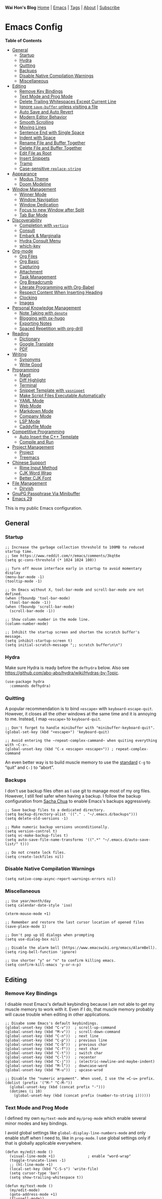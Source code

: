 *Wai Hon's Blog*
[[/][Home]] | [[/emacs-config][Emacs]] | [[/tags][Tags]] | [[/about][About]] | [[/subscribe][Subscribe]]

* Emacs Config
:PROPERTIES:
:CUSTOM_ID: emacs-config
:END:
*Table of Contents*
- [[#general][General]]
  - [[#startup][Startup]]
  - [[#hydra][Hydra]]
  - [[#quitting][Quitting]]
  - [[#backups][Backups]]
  - [[#disable-native-compilation-warnings][Disable Native Compilation
    Warnings]]
  - [[#miscellaneous][Miscellaneous]]
- [[#editing][Editing]]
  - [[#remove-key-bindings][Remove Key Bindings]]
  - [[#text-mode-and-prog-mode][Text Mode and Prog Mode]]
  - [[#delete-trailing-whitespaces-except-current-line][Delete Trailing
    Whitespaces Except Current Line]]
  - [[#ignore-save-buffer-unless-visiting-a-file][Ignore =save-buffer=
    unless visiting a file]]
  - [[#auto-save-and-auto-revert][Auto Save and Auto Revert]]
  - [[#modern-editor-behavior][Modern Editor Behavior]]
  - [[#smooth-scrolling][Smooth Scrolling]]
  - [[#moving-lines][Moving Lines]]
  - [[#sentence-end-with-single-space][Sentence End with Single Space]]
  - [[#indent-with-space][Indent with Space]]
  - [[#rename-file-and-buffer-together][Rename File and Buffer
    Together]]
  - [[#delete-file-and-buffer-together][Delete File and Buffer
    Together]]
  - [[#edit-file-as-root][Edit File as Root]]
  - [[#insert-snippets][Insert Snippets]]
  - [[#tramp][Tramp]]
  - [[#case-sensitive-replace-string][Case-sensitive =replace-string=]]
- [[#appearance][Appearance]]
  - [[#modus-theme][Modus Theme]]
  - [[#doom-modeline][Doom Modeline]]
- [[#window-management][Window Management]]
  - [[#winner-mode][Winner Mode]]
  - [[#window-navigation][Window Navigation]]
  - [[#window-dedication][Window Dedication]]
  - [[#focus-to-new-window-after-split][Focus to new Window after
    Split]]
  - [[#tab-bar-mode][Tab Bar Mode]]
- [[#discoverability][Discoverability]]
  - [[#completion-with-vertico][Completion with =vertico=]]
  - [[#consult][Consult]]
  - [[#embark-and-marginalia][Embark & Marginalia]]
  - [[#hydra-consult-menu][Hydra Consult Menu]]
  - [[#which-key][which-key]]
- [[#org-mode][Org-mode]]
  - [[#org-files][Org Files]]
  - [[#org-basic][Org Basic]]
  - [[#capturing][Capturing]]
  - [[#attachment][Attachment]]
  - [[#task-management][Task Management]]
  - [[#org-breadcrumb][Org Breadcrumb]]
  - [[#literate-programming-with-org-babel][Literate Programming with
    Org-Babel]]
  - [[#respect-content-when-inserting-heading][Respect Content When
    Inserting Heading]]
  - [[#clocking][Clocking]]
  - [[#images][Images]]
- [[#personal-knowledge-management][Personal Knowledge Management]]
  - [[#note-taking-with-denote][Note Taking with =denote=]]
  - [[#blogging-with-ox-hugo][Blogging with ox-hugo]]
  - [[#exporting-notes][Exporting Notes]]
  - [[#spaced-repetition-with-org-drill][Spaced Repetition with
    org-drill]]
- [[#reading][Reading]]
  - [[#dictionary][Dictionary]]
  - [[#google-translate][Google Translate]]
  - [[#pdf][PDF]]
- [[#writing][Writing]]
  - [[#synonyms][Synonyms]]
  - [[#write-good][Write Good]]
- [[#programming][Programming]]
  - [[#magit][Magit]]
  - [[#diff-highlight][Diff Highlight]]
  - [[#terminal][Terminal]]
  - [[#snippet-template-with-yasnippet][Snippet Template with
    =yasnippet=]]
  - [[#make-script-files-executable-automatically][Make Script Files
    Executable Automatically]]
  - [[#yaml-mode][YAML Mode]]
  - [[#web-mode][Web Mode]]
  - [[#markdown-mode][Markdown Mode]]
  - [[#company-mode][Company Mode]]
  - [[#lsp-mode][LSP Mode]]
  - [[#caddyfile-mode][Caddyfile Mode]]
- [[#competitive-programming][Competitive Programming]]
  - [[#auto-insert-the-c-plus-plus-template][Auto Insert the C++
    Template]]
  - [[#compile-and-run][Compile and Run]]
- [[#project-management][Project Management]]
  - [[#project][Project]]
  - [[#treemacs][Treemacs]]
- [[#chinese-support][Chinese Support]]
  - [[#rime-input-method][Rime Input Method]]
  - [[#cjk-word-wrap][CJK Word Wrap]]
  - [[#better-cjk-font][Better CJK Font]]
- [[#file-management][File Management]]
  - [[#dirvish][Dirvish]]
- [[#gnupg-passphrase-via-minibuffer][GnuPG Passphrase Via Minibuffer]]
- [[#emacs-29][Emacs 29]]

This is my public Emacs configuration.

** General
:PROPERTIES:
:CUSTOM_ID: general
:END:
*** Startup
:PROPERTIES:
:CUSTOM_ID: startup
:END:

#+begin_src chroma :tabindex 0
;; Increase the garbage collection threshold to 100MB to reduced startup time.
;; See https://www.reddit.com/r/emacs/comments/3kqt6e
(setq gc-cons-threshold (* 1024 1024 100))

;; Turn off mouse interface early in startup to avoid momentary display
(menu-bar-mode -1)
(tooltip-mode -1)

;; On Emacs without X, tool-bar-mode and scroll-bar-mode are not defined.
(when (fboundp 'tool-bar-mode)
  (tool-bar-mode -1))
(when (fboundp 'scroll-bar-mode)
  (scroll-bar-mode -1))

;; Show column number in the mode line.
(column-number-mode)

;; Inhibit the startup screen and shorten the scratch buffer's message.
(setq inhibit-startup-screen t)
(setq initial-scratch-message ";; scratch buffer\n\n")
#+end_src

*** Hydra
:PROPERTIES:
:CUSTOM_ID: hydra
:END:
Make sure Hydra is ready before the =defhydra= below. Also see
[[https://github.com/abo-abo/hydra/wiki/Hydras-by-Topic]].

#+begin_src chroma :tabindex 0
(use-package hydra
  :commands defhydra)
#+end_src

*** Quitting
:PROPERTIES:
:CUSTOM_ID: quitting
:END:
A popular recommendation is to bind =<escape>= with
=keyboard-escape-quit=. However, it closes all the other windows at the
same time and it is annoying to me. Instead, I map =<escape>= to
=keyboard-quit=.

#+begin_src chroma :tabindex 0
;; Don't forget to handle minibuffer with "minibuffer-keyboard-quit".
(global-set-key (kbd "<escape>") 'keyboard-quit)

;; Avoid entering the ~repeat-complex-cammand~ when quiting everything with ~C-x~.
(global-unset-key (kbd "C-x <escape> <escape>")) ; repeat-complex-command
#+end_src

An even better way is to build muscle memory to use the
[[https://www.gnu.org/software/emacs/manual/html_node/emacs/Quitting.html][standard]]
=C-g= to “quit” and =C-]= to “abort”.

*** Backups
:PROPERTIES:
:CUSTOM_ID: backups
:END:
I don't use backup files often as I use git to manage most of my org
files. However, I still feel safer when having a backup. I follow the
backup configuration from
[[https://pages.sachachua.com/.emacs.d/Sacha.html#org3b6b03f][Sacha
Chua]] to enable Emacs's backups aggressively.

#+begin_src chroma :tabindex 0
;; Save backup files to a dedicated directory.
(setq backup-directory-alist '(("." . "~/.emacs.d/backups")))
(setq delete-old-versions -1)

;; Make numeric backup versions unconditionally.
(setq version-control t)
(setq vc-make-backup-files t)
(setq auto-save-file-name-transforms '((".*" "~/.emacs.d/auto-save-list/" t)))

;; Do not create lock files.
(setq create-lockfiles nil)
#+end_src

*** Disable Native Compilation Warnings
:PROPERTIES:
:CUSTOM_ID: disable-native-compilation-warnings
:END:

#+begin_src chroma :tabindex 0
(setq native-comp-async-report-warnings-errors nil)
#+end_src

*** Miscellaneous
:PROPERTIES:
:CUSTOM_ID: miscellaneous
:END:

#+begin_src chroma :tabindex 0
;; Use year/month/day
(setq calendar-date-style 'iso)

(xterm-mouse-mode +1)

;; Remember and restore the last cursor location of opened files
(save-place-mode 1)

;; Don't pop up UI dialogs when prompting
(setq use-dialog-box nil)

;; Disable the alarm bell (https://www.emacswiki.org/emacs/AlarmBell).
(setq ring-bell-function 'ignore)

;; Use shorter "y" or "n" to confirm killing emacs.
(setq confirm-kill-emacs 'y-or-n-p)
#+end_src

** Editing
:PROPERTIES:
:CUSTOM_ID: editing
:END:
*** Remove Key Bindings
:PROPERTIES:
:CUSTOM_ID: remove-key-bindings
:END:
I disable most Emacs's default keybinding because I am not able to get
my muscle memory to work with it. Even if I do, that muscle memory
probably will cause trouble when editing in other applications.

#+begin_src chroma :tabindex 0
;; Disabe some Emacs's default keybindings.
(global-unset-key (kbd "C-v"))  ; scroll-up-command
(global-unset-key (kbd "M-v"))  ; scroll-down-command
(global-unset-key (kbd "C-n"))  ; next line
(global-unset-key (kbd "C-p"))  ; previous line
(global-unset-key (kbd "C-b"))  ; previous char
(global-unset-key (kbd "C-f"))  ; next char
(global-unset-key (kbd "C-t"))  ; switch char
(global-unset-key (kbd "C-l"))  ; recenter
(global-unset-key (kbd "C-j"))  ; (electric-newline-and-maybe-indent)
(global-unset-key (kbd "M-l"))  ; downcase-word
(global-unset-key (kbd "M-u"))  ; upcase-wrod

;; Disable the "numeric argument". When used, I use the =C-u= prefix.
(dolist (prefix '("M-" "C-M-"))
  (global-unset-key (kbd (concat prefix "-")))
  (dotimes (i 10)
    (global-unset-key (kbd (concat prefix (number-to-string i))))))
#+end_src

*** Text Mode and Prog Mode
:PROPERTIES:
:CUSTOM_ID: text-mode-and-prog-mode
:END:
I defined my own =my/text-mode= and =my/prog-mode= which enable several
minor modes and key bindings.

I avoid global settings like =global-display-line-numbers-mode= and only
enable stuff when I need to, like in =prog-mode=. I use global settings
only if that is globally applicable everywhere.

#+begin_src chroma :tabindex 0
(defun my/edit-mode ()
  (visual-line-mode +1)               ; enable "word-wrap"
  (toggle-truncate-lines -1)
  ;; (hl-line-mode +1)
  (local-set-key (kbd "C-S-s") 'write-file)
  (setq cursor-type 'bar)
  (setq show-trailing-whitespace t))

(defun my/text-mode ()
  (my/edit-mode)
  (goto-address-mode +1)
  (flyspell-mode))

(defun my/prog-mode ()
  (display-line-numbers-mode +1)
  (my/edit-mode)
  (show-paren-mode +1)
  (goto-address-prog-mode +1)
  (flyspell-prog-mode))

(add-hook 'text-mode-hook 'my/text-mode)
(add-hook 'prog-mode-hook 'my/prog-mode)
(add-hook 'conf-mode-hook 'my/prog-mode)

;; Removes the overlay properties which flyspell uses on incorrect words for mouse operations.
;; https://emacs.stackexchange.com/a/55708
(defun make-flyspell-overlay-return-mouse-stuff (overlay)
  (overlay-put overlay 'help-echo nil)
  (overlay-put overlay 'keymap nil)
  (overlay-put overlay 'mouse-face nil))
(advice-add 'make-flyspell-overlay :filter-return #'make-flyspell-overlay-return-mouse-stuff)
#+end_src

*** Delete Trailing Whitespaces Except Current Line
:PROPERTIES:
:CUSTOM_ID: delete-trailing-whitespaces-except-current-line
:END:
I hook this function with =my/save-buffer=.

#+begin_src chroma :tabindex 0
;; Remove trailing whitespace except current line.
;; https://stackoverflow.com/a/35781486/1747877
(defun my/delete-trailing-whitespace-except-current-line ()
  "Delete trailing whitespace in the whole buffer, except on the current line.
  The current line exception is because we do want to remove any whitespace
  on the current line on saving the file (`before-save-hook') while we are
  in-between typing something.

  Do not do anything if `do-not-delete-trailing-whitespace' is non-nil."
  (interactive)
  (when (not (bound-and-true-p do-not-delete-trailing-whitespace))
    (delete-trailing-whitespace (point-min) (line-beginning-position))
    (delete-trailing-whitespace (line-end-position) (point-max))))

(add-hook 'before-save-hook #'my/delete-trailing-whitespace-except-current-line)
#+end_src

*** Ignore =save-buffer= unless visiting a file
:PROPERTIES:
:CUSTOM_ID: ignore-save-buffer-unless-visiting-a-file
:END:
See [[https://whhone.com/posts/my-save-buffer][my blog post]].

#+begin_src chroma :tabindex 0
(defun my/save-buffer (&optional arg)
  "Like `save-buffer', but does nothing if buffer is not visiting a file."
  (interactive "p")
  (unless (or (buffer-file-name)                       ; regular buffer
              (buffer-file-name (buffer-base-buffer))) ; indirect buffer
    (user-error "Use 'M-x save-buffer' to save this buffer."))
  (progn
    (my/delete-trailing-whitespace-except-current-line)
    (save-buffer arg)))

(global-set-key [remap save-buffer] #'my/save-buffer)
#+end_src

*** Auto Save and Auto Revert
:PROPERTIES:
:CUSTOM_ID: auto-save-and-auto-revert
:END:
[[https://www.gnu.org/software/emacs/manual/html_node/emacs/Auto-Save.html][Auto-save]]
and
[[https://www.gnu.org/software/emacs/manual/html_node/emacs/Auto-Revert.html][auto-revert]]
cause less conflict when editing files synchronized on multiple
computers.

#+begin_src chroma :tabindex 0
;; Auto save buffer if idled for 2 seconds.
(setq auto-save-timeout 2)
(auto-save-visited-mode 1)

;; Watch and reload the file changed on the disk.
(global-auto-revert-mode 1)
(setq auto-revert-remote-files t)

;; Use a timer instead of file notification.
;;
;; File notification is does not work on Emacs 29.1.2, and is not
;; supported on all file systems.
(setq auto-revert-use-notify nil
      auto-revert-interval 5)
#+end_src

*** Modern Editor Behavior
:PROPERTIES:
:CUSTOM_ID: modern-editor-behavior
:END:
These configurations modernize Emacs.

#+begin_src chroma :tabindex 0
;; Delete the selected text first before editing.
(delete-selection-mode +1)

;; Mouse middle-click yanks where the point is, not where the mouse is.
(setq mouse-yank-at-point t)
#+end_src

*** Smooth Scrolling
:PROPERTIES:
:CUSTOM_ID: smooth-scrolling
:END:
The default Emacs scrolling behavior is really weird and different from
other modern editors. However, the result is still not ideal. We might
need to wait for the pixel-based scrolling coming with Emacs 29.

#+begin_src chroma :tabindex 0
;; Smooth Scrolling: https://www.emacswiki.org/emacs/SmoothScrolling
(setq scroll-conservatively 10000
      scroll-step 1)
#+end_src

*** Moving Lines
:PROPERTIES:
:CUSTOM_ID: moving-lines
:END:
Moving lines up and down are very common editing operations to me. This
[[https://stackoverflow.com/questions/2423834/move-line-region-up-and-down-in-emacs][stackoverflow
entry]] has more fancy answers but these two are exactly what I need.

#+begin_src chroma :tabindex 0
;; move line up
(defun my/move-line-up ()
  (interactive)
  (transpose-lines 1)
  (previous-line 2))
(global-set-key [(meta shift up)] 'my/move-line-up)

;; move line down
(defun my/move-line-down ()
  (interactive)
  (next-line 1)
  (transpose-lines 1)
  (previous-line 1))

(global-set-key [(meta shift down)] 'my/move-line-down)
#+end_src

- try [[https://github.com/rejeep/drag-stuff.el][drag-stuff.el]]

*** Sentence End with Single Space
:PROPERTIES:
:CUSTOM_ID: sentence-end-with-single-space
:END:
By default, Emacs treat a period followed by double spaces as the end of
sentence. This is old-fashioned and uncommon now.

#+begin_src chroma :tabindex 0
(setq sentence-end-double-space nil)
#+end_src

*** Indent with Space
:PROPERTIES:
:CUSTOM_ID: indent-with-space
:END:

#+begin_src chroma :tabindex 0
(setq-default indent-tabs-mode nil)
#+end_src

*** Rename File and Buffer Together
:PROPERTIES:
:CUSTOM_ID: rename-file-and-buffer-together
:END:
See [[https://emacs.readthedocs.io/en/latest/file_management.html]].

#+begin_src chroma :tabindex 0
;; rename-visited-file is introduced in Emacs 29.
(unless (fboundp 'rename-visited-file)
  (defun rename-visited-file ()
    "Renames the current buffer and the file it is visiting."
    (interactive)
    (let ((name (buffer-name))
          (filename (buffer-file-name)))
      (if (not (and filename (file-exists-p filename)))
          (error "Buffer '%s' is not visiting a file!" name)
        (let ((new-name (read-file-name "New name: " filename)))
          (if (get-buffer new-name)
              (error "A buffer named '%s' already exists!" new-name)
            (rename-file filename new-name 1)
            (rename-buffer new-name)
            (set-visited-file-name new-name)
            (set-buffer-modified-p nil)
            (message "File '%s' successfully renamed to '%s'"
                     name (file-name-nondirectory new-name))))))))

(global-set-key (kbd "C-x R") 'rename-visited-file)
#+end_src

*** Delete File and Buffer Together
:PROPERTIES:
:CUSTOM_ID: delete-file-and-buffer-together
:END:
See [[http://emacsredux.com/blog/2013/04/03/delete-file-and-buffer/]].
If you like this command, it worth taking a look at
[[https://github.com/bbatsov/crux][crux]] package as well for similar
useful collection.

#+begin_src chroma :tabindex 0
(defun my/delete-file-and-buffer ()
  "Kills the current buffer and deletes the file it is visiting."
  (interactive)
  (let ((filename (buffer-file-name)))
    (if filename
        (if (y-or-n-p (concat "Do you really want to delete file " filename " ?"))
            (progn
              (delete-file filename)
              (message "Deleted file %s." filename)
              (kill-buffer)))
      (message "Not a file visiting buffer!"))))

(global-set-key (kbd "C-x K") 'my/delete-file-and-buffer)
#+end_src

*** Edit File as Root
:PROPERTIES:
:CUSTOM_ID: edit-file-as-root
:END:

#+begin_src chroma :tabindex 0
(defun my/sudo-find-file (file-name)
  "Like find file, but opens the file as root."
  (interactive "FSudo Find File: ")
  (let ((tramp-file-name (concat "/sudo::" (expand-file-name file-name))))
    (find-file tramp-file-name)))
#+end_src

*** Insert Snippets
:PROPERTIES:
:CUSTOM_ID: insert-snippets
:END:
Very often, I want to insert today's date. There are
[[https://www.emacswiki.org/emacs/InsertingTodaysDate][many ways]] of
doing this.

#+begin_src chroma :tabindex 0
(defun my/insert-current-date () (interactive)
       (insert (shell-command-to-string "echo -n $(date +%Y-%m-%d)")))

(defhydra my/hydra-snippets (:hint nil
                             :foreign-keys warn
                             :exit t)
  "Snippets"
  ("d" (my/insert-current-date) "Current Date (yyyy-mm-dd)")
  ("q" nil "Quit Menu"))

(global-set-key (kbd "C-c s") 'my/hydra-snippets/body)
#+end_src

*** Tramp
:PROPERTIES:
:CUSTOM_ID: tramp
:END:
I found Tramp could be spammy to the minibuffer when saving file.

For example, these logs are printed to the minibuffer when saving a
file.

#+begin_quote
Tramp: Encoding local file ‘/tmp/tramp.JniPQo.org' using
‘base64-encode-region'...done Tramp: Decoding remote file
‘/ssh:<user>@<host>:/path/to/test.org' using ‘base64 -d -

#+end_quote

Set =tramp-verbose= to =2= or lower to avoid showing the “connection to
remote hosts” level message in minibuffer.

#+begin_src chroma :tabindex 0
;; for Emacs 28 or above
(setq tramp-verbose 2)
;; for Emacs 27 or below
(setq tramp-message-show-message nil)
#+end_src

*** Case-sensitive =replace-string=
:PROPERTIES:
:CUSTOM_ID: case-sensitive-replace-string
:END:
=M-x replace-string= preserves case in each match if =case-replace=
(preserve case) and =case-fold-search= (ignore case) are non-nil. The
latter makes =replace-string= case-insensitive.

I prefer case-sensitive =replace-string= and apply the customization
from [[https://stackoverflow.com/a/5346216]].

#+begin_src chroma :tabindex 0
(defun with-case-fold-search (orig-fun &rest args)
  (let ((case-fold-search nil))
    (apply orig-fun args)))

(advice-add 'replace-string :around #'with-case-fold-search)
#+end_src

** Appearance
:PROPERTIES:
:CUSTOM_ID: appearance
:END:
*** Modus Theme
:PROPERTIES:
:CUSTOM_ID: modus-theme
:END:
Note that there is a command =M-x modus-themes-toggle= to toggle the
dark and light modus theme. Thanks to
[[https://www.youtube.com/watch?v=JJPokfFxyFo][this video]]. I found the
Modus themes is less buggy than doom theme, with the =which-key=
package.

#+begin_src chroma :tabindex 0
(use-package modus-themes
  :init
  (setq modus-themes-to-toggle '(modus-operandi modus-vivendi-tinted))
  (setq modus-themes-org-blocks 'gray-background)
  (setq modus-themes-headings
        '((agenda-date . (1.2))))

  (setq modus-themes-common-palette-overrides
        '((fg-heading-1 blue-cooler)
          (fg-heading-2 blue)
          (fg-heading-3 blue-warmer)))
  (load-theme 'modus-vivendi-tinted :no-confirm)
  :bind ("<f5>" . modus-themes-toggle))
#+end_src

*** Doom Modeline
:PROPERTIES:
:CUSTOM_ID: doom-modeline
:END:
I don't use Doom Emacs but I do use its modeline.

#+begin_src chroma :tabindex 0
;; https://github.com/seagle0128/doom-modeline
(use-package doom-modeline
  :init
  (doom-modeline-mode +1))
#+end_src

** Window Management
:PROPERTIES:
:CUSTOM_ID: window-management
:END:
*** Winner Mode
:PROPERTIES:
:CUSTOM_ID: winner-mode
:END:
Winner Mode is a global minor mode. When activated, it allows you to
“undo” (and “redo”) changes in the window configuration with the key
commands =C-c left= and =C-c right=.

#+begin_src chroma :tabindex 0
(use-package winner
  :init
  (winner-mode +1))
#+end_src

*** Window Navigation
:PROPERTIES:
:CUSTOM_ID: window-navigation
:END:

#+begin_src chroma :tabindex 0
(use-package windmove
  :bind
  ("M-s-<up>" . 'windmove-up)
  ("M-s-<down>" . 'windmove-down)
  ("M-s-<left>" . 'windmove-left)
  ("M-s-<right>" . 'windmove-right))

(use-package ace-window
  :bind
  ("M-o" . 'ace-window)
  :custom
  (aw-keys '(?a ?s ?d ?f ?g ?h ?j ?k ?l))
  (aw-scope 'frame))
#+end_src

*** Window Dedication
:PROPERTIES:
:CUSTOM_ID: window-dedication
:END:

#+begin_src chroma :tabindex 0
(defun my/toggle-current-window-dedication ()
  (interactive)
  (let* ((window (selected-window))
         (dedicated (window-dedicated-p window)))
    (set-window-dedicated-p window (not dedicated))
    (message "Window %sdedicated to %s"
             (if dedicated "no longer " "")
             (buffer-name))))
(global-set-key (kbd "<f11>") 'my/toggle-current-window-dedication)
#+end_src

*** Focus to new Window after Split
:PROPERTIES:
:CUSTOM_ID: focus-to-new-window-after-split
:END:
I found it is more nature to focus to the new window after splitting.

#+begin_src chroma :tabindex 0
(global-set-key (kbd "C-x 2")
                (lambda ()
                  (interactive)
                  (split-window-vertically)
                  (other-window 1)))
(global-set-key (kbd "C-x 3")
                (lambda ()
                  (interactive)
                  (split-window-horizontally)
                  (other-window 1)))
#+end_src

*** Tab Bar Mode
:PROPERTIES:
:CUSTOM_ID: tab-bar-mode
:END:
I use the tab bar mode to keep important buffers visible. For example, I
create a new tab for a frequently used buffer so that I can switch to it
real quick.

Note that it is common to use tab bar mode with
[[https://www.gnu.org/software/emacs/manual/html_node/emacs/Saving-Emacs-Sessions.html][desktop
mode]] to restore the window configuration. However, I am not using
that.

#+begin_src chroma :tabindex 0
(use-package emacs
  :config
  (setq tab-bar-close-button-show nil)
  (setq tab-bar-new-button-show nil)

  ;; hide the tab bar when only one tab. Looks better especially when editting a file with emacsclient.
  (setq tab-bar-show 1)
  ;; Show the absolute number of the tab
  (setq tab-bar-tab-hints t)
  ;; Switch to tab by C-?
  (setq tab-bar-select-tab-modifiers '(control))

  (tab-bar-mode +1)
  :bind
  ("C-<tab>" . tab-next))
#+end_src

** Discoverability
:PROPERTIES:
:CUSTOM_ID: discoverability
:END:
*** Completion with =vertico=
:PROPERTIES:
:CUSTOM_ID: completion-with-vertico
:END:

#+begin_src chroma :tabindex 0
(use-package vertico
  :init
  (vertico-mode)
  (setq vertico-count 25)
  :bind
  (:map vertico-map
        ([escape] . minibuffer-keyboard-quit)
        ("<prior>" . vertico-scroll-down)
        ("<next>" . vertico-scroll-up)))

;; Persist history over Emacs restarts. Vertico sorts by history position.
(use-package savehist
  :init
  (savehist-mode))

;; A few more useful configurations...
(use-package emacs
  :init
  ;; Add prompt indicator to `completing-read-multiple'.
  ;; We display [CRM<separator>], e.g., [CRM,] if the separator is a comma.
  (defun crm-indicator (args)
    (cons (format "[CRM%s] %s"
                  (replace-regexp-in-string
                   "\\`\\[.*?]\\*\\|\\[.*?]\\*\\'" ""
                   crm-separator)
                  (car args))
          (cdr args)))
  (advice-add #'completing-read-multiple :filter-args #'crm-indicator)

  ;; Do not allow the cursor in the minibuffer prompt
  (setq minibuffer-prompt-properties
        '(read-only t cursor-intangible t face minibuffer-prompt))
  (add-hook 'minibuffer-setup-hook #'cursor-intangible-mode)

  ;; Emacs 28: Hide commands in M-x which do not work in the current mode.
  ;; Vertico commands are hidden in normal buffers.
  (setq read-extended-command-predicate
        #'command-completion-default-include-p)

  ;; Enable recursive minibuffers
  (setq enable-recursive-minibuffers t))

;; Optionally use the `orderless' completion style.
(use-package orderless
  :init
  ;; Configure a custom style dispatcher (see the Consult wiki)
  ;; (setq orderless-style-dispatchers '(+orderless-dispatch)
  ;;       orderless-component-separator #'orderless-escapable-split-on-space)
  (setq completion-styles '(orderless basic)
        completion-category-defaults nil
        completion-category-overrides '((file (styles partial-completion)))))
#+end_src

*** Consult
:PROPERTIES:
:CUSTOM_ID: consult
:END:

#+begin_src chroma :tabindex 0
(use-package consult
  :bind
  ("C-f" . consult-line)
  ("C-s" . consult-line)
  ("C-b" . consult-bookmark)
  ("C-j" . consult-imenu)
  :config
  (with-eval-after-load "org"
    (define-key org-mode-map (kbd "C-j") #'consult-org-heading)))
#+end_src

*** Embark & Marginalia
:PROPERTIES:
:CUSTOM_ID: embark-and-marginalia
:END:

#+begin_src chroma :tabindex 0
(use-package marginalia
  :init
  (setq marginalia-align 'center)
  (marginalia-mode))

(use-package embark
  :bind
  (("C-." . embark-act)         ;; pick some comfortable binding
   ("C-;" . embark-dwim)        ;; good alternative: M-.
   ("C-h B" . embark-bindings)) ;; alternative for "describe-bindings"

  :init
  ;; Optionally replace the key help with a completing-read interface
  (setq prefix-help-command #'embark-prefix-help-command)

  :config
  ;; Hide the mode line of the Embark live/completions buffers
  (add-to-list 'display-buffer-alist
               '("\\`\\*Embark Collect \\(Live\\|Completions\\)\\*"
                 nil
                 (window-parameters (mode-line-format . none)))))

;; Consult users will also want the embark-consult package.
(use-package embark-consult
  :hook
  (embark-collect-mode . consult-preview-at-point-mode))
#+end_src

*** Hydra Consult Menu
:PROPERTIES:
:CUSTOM_ID: hydra-consult-menu
:END:
Create a hydra menu for the consult commands I use frequently.

#+begin_src chroma :tabindex 0
;; Hydra menu to for consult.
(defhydra hydra-consult-menu (:hint nil
                              :foreign-keys warn
                              :exit t
                              :pre (setq which-key-inhibit t)
                              :post (setq which-key-inhibit nil))
  "===== Consult Menu (F12) =====\n"
  ("f" (my/consult-org-agenda) "Agenda")
  ("r" (consult-recent-file) "Recentf")
  ("q" nil "quit menu" :color blue))
(global-set-key (kbd "<f8>") 'hydra-consult-menu/body)
#+end_src

*** which-key
:PROPERTIES:
:CUSTOM_ID: which-key
:END:
[[https://github.com/justbur/emacs-which-key][which-key]] displays the
key bindings following your currently entered incomplete command (a
prefix).

#+begin_src chroma :tabindex 0
(use-package which-key
  :custom
  ; (which-key-idle-delay 10000 "Set idle delay to infinite so it never trigger automatically")
  ; (which-key-show-early-on-C-h t "Allow C-h to trigger which-key before it is done automatically.")
  ; (which-key-idle-secondary-delay 0.05)
  (which-key-mode +1 "Non-nil if which-Key mode is enabled"))
#+end_src

** Org-mode
:PROPERTIES:
:CUSTOM_ID: org-mode
:END:
*** Org Files
:PROPERTIES:
:CUSTOM_ID: org-files
:END:

#+begin_src chroma :tabindex 0
;; Adding a "/" so that =find-file= finds the files under =~/org/=.
(setq org-directory "~/org/")

(defun my/expand-org-file-name (filename)
  (expand-file-name filename org-directory))

(setq my/org-inbox-file (my/expand-org-file-name "inbox.org")
      my/org-task-file (my/expand-org-file-name "task.org")
      my/org-note-file (my/expand-org-file-name "note.org")
      my/org-review-file (my/expand-org-file-name "review.org")
      my/org-vocab-file (my/expand-org-file-name "drill/vocab.org")
      my/org-calendar-directory (my/expand-org-file-name ".calendar")
      my/org-attachment-directory (my/expand-org-file-name ".attachment"))
#+end_src

*** Org Basic
:PROPERTIES:
:CUSTOM_ID: org-basic
:END:

#+begin_src chroma :tabindex 0
(use-package emacs
  :bind
  (:map org-mode-map ("C-x n n" . org-toggle-narrow-to-subtree))
  :config

  ;; Enable the =org-indent-mode= by default.
  (setq org-startup-indented t)

  :hook
  ;; Reserve "C-c <arrow>" for windmove
  (org-mode . (lambda ()
                (local-unset-key (kbd "C-c <left>"))
                (local-unset-key (kbd "C-c <right>"))
                (local-unset-key (kbd "C-c <up>"))
                (local-unset-key (kbd "C-c <down>")))))
#+end_src

*** Capturing
:PROPERTIES:
:CUSTOM_ID: capturing
:END:

#+begin_src chroma :tabindex 0
(global-set-key (kbd "C-c c") 'org-capture)

;; The default file for capturing.
(setq org-default-notes-file my/org-inbox-file)

;; Org Capture Templates
;;
;; See https://orgmode.org/manual/Template-elements.html#index-org_002ddefault_002dnotes_002dfile-1
(setq org-capture-templates nil)
(add-to-list
 'org-capture-templates
 '("i" "Inbox" entry (file org-default-notes-file)
   "* %?\n%i\n%a"))

(add-to-list
 'org-capture-templates
 '("p" "Project" entry (file+headline my/org-task-file "Projects")
   (file "~/org/.template/project.org")))

(add-to-list
 'org-capture-templates
 '("d" "Review: Daily Review" entry (file+olp+datetree my/org-review-file)
   (file "~/org/.template/review-daily.org")
   :tree-type week :clock-in t :clock-keep t :immediate-finish t :jump-to-captured t))

(add-to-list
 'org-capture-templates
 '("w" "Review: Weekly Review" entry (file+datetree my/org-review-file)
   (file "~/org/.template/review-weekly.org")
   :clock-in t :clock-keep t :immediate-finish t :jump-to-captured t))

(add-to-list
 'org-capture-templates
 '("v" "Vocab" entry (file+headline my/org-vocab-file "Translation")
   "* %? :drill:\n\n** Translation\n\n** Definition\n"))

(use-package org-cliplink)
#+end_src

*** Attachment
:PROPERTIES:
:CUSTOM_ID: attachment
:END:
I was using [[https://github.com/abo-abo/org-download][=org-download=]]
but switched to the built-in
[[https://orgmode.org/manual/Attachments.html][=org-attach=]] in 2022. I
use =.dir-locals.el= to customize =org-attach-id-dir= if necessary.

#+begin_src chroma :tabindex 0
(require 'org-attach)
(setq org-attach-id-dir my/org-attachment-directory)
(setq org-attach-use-inheritance t)

;; Use timestamp as ID and attachment folder. See https://helpdeskheadesk.net/2022-03-13/
;; (setq org-id-method 'ts)
;; (setq org-attach-id-to-path-function-list
;;       '(org-attach-id-ts-folder-format
;;         org-attach-id-uuid-folder-format))
;; Shorten the Org timestamp ID
;; (setq org-id-ts-format "%Y%m%dT%H%M%S")
#+end_src

*** Task Management
:PROPERTIES:
:CUSTOM_ID: task-management
:END:
See [[/posts/org-mode-task-management/][this blog post]] for my Org-Mode
workflow for task management.

#+begin_src chroma :tabindex 0
;; Sets default-directory to org-directory so that =M-x magit= from the agenda view does not ask me for a dir.
(global-set-key (kbd "C-c a")
                (lambda ()
                  (interactive)
                  (let ((default-directory org-directory)) (org-agenda))))

;; My agenda files.
(setq org-agenda-files (list my/org-inbox-file my/org-task-file my/org-calendar-directory))

;; Trying to use the current window as agenda frame.
(setq org-agenda-window-setup 'current-window)

;; Use sticky agenda since I need different agenda views (personal and work) at the same time.
(setq org-agenda-sticky t)

;; Just today
(setq org-agenda-span 'day)

;; Hide all scheduled todo.
(setq org-agenda-todo-ignore-scheduled 'all)

;; Ignores "far" deadline TODO items from TODO list.
(setq org-agenda-todo-ignore-deadlines 'far)

;; Hide all scheduled todo, from tags search view, like tags-todo.
(setq org-agenda-tags-todo-honor-ignore-options t)

;; Hide all done todo in agenda
(setq org-agenda-skip-scheduled-if-done t)

;; Hide task until the scheduled date.
(setq org-agenda-skip-deadline-prewarning-if-scheduled 'pre-scheduled)


;; Use an indirect buffer after <Tab> (org-agenda-goto) or <Enter> (org-agenda-switch-to).
;;
;; Also see https://emacs.stackexchange.com/a/17822
;; (advice-add 'org-agenda-goto :after
;;             (lambda (&rest args)
;;               (org-tree-to-indirect-buffer)))
;; (advice-add 'org-agenda-switch-to :after
;;             (lambda (&rest args)
;;               (org-tree-to-indirect-buffer)))

;; Narrow to subtree after <Tab> (org-agenda-goto) or <Enter> (org-agenda-switch-to).
;; (advice-add 'org-agenda-goto :after
;;             (lambda (&rest args)
;;               (org-narrow-to-subtree)))
;; (advice-add 'org-agenda-switch-to :after
;;             (lambda (&rest args)
;;               (org-narrow-to-subtree)))

(defun my/consult-org-agenda ()
  (interactive)
  (consult-org-agenda)
  (org-tree-to-indirect-buffer))

(global-set-key (kbd "<f1>")
                (lambda ()
                  (interactive)
                  (consult-org-heading nil (list my/org-task-file))))

(global-set-key (kbd "<f2>")
                (lambda ()
                  (interactive)
                  (consult-org-heading nil (list my/org-note-file))))

(defun my/consult-ripgrep-org-directory ()
  (interactive)
  ;; Add "--no-ignore-vcs" to the rg command so todo.org could be searched.
  (let ((consult-ripgrep-args
         "rg --null --line-buffered --color=never --max-columns=1000 --path-separator /   --smart-case --no-heading --line-number --no-ignore-vcs ."))
    (consult-ripgrep org-directory "")))
(global-set-key (kbd "C-S-f") 'my/consult-ripgrep-org-directory)

;; Include the file name into the path in refile target.
(setq org-refile-use-outline-path 'file)
(setq org-outline-path-complete-in-steps nil)
(setq org-refile-targets
      '((nil :maxlevel . 2)
        (my/org-task-file :maxlevel . 3)))

(setq org-enforce-todo-dependencies t)
(setq org-log-into-drawer t)

;; 4 priorities: A, B, C, D (default)
(setq org-priority-default 68
      org-priority-lowest 68)

;; Interstitial Journaling: add note to CLOCK entry after clocking out
;; https://emacs.stackexchange.com/questions/37526/add-note-to-clock-entry-after-clocking-out
(setq org-log-note-clock-out t)
#+end_src

*** Org Breadcrumb
:PROPERTIES:
:CUSTOM_ID: org-breadcrumb
:END:

#+begin_src chroma :tabindex 0
(defun ndk/heading-title ()
  "Get the heading title."
  (save-excursion
    (if (not (org-at-heading-p))
        (org-previous-visible-heading 1))
    (org-element-property :title (org-element-at-point))))

(defun ndk/org-breadcrumbs ()
  "Get the chain of headings from the top level down
    to the current heading."
  (let ((breadcrumbs (org-format-outline-path
                      (org-get-outline-path)
                      (1- (frame-width))
                      nil " > "))
        (title (ndk/heading-title)))
    (if (string-empty-p breadcrumbs)
        title
      (format "%s" breadcrumbs))))

(defun ndk/set-header-line-format()
  (setq header-line-format '(:eval (ndk/org-breadcrumbs))))

(add-hook 'org-mode-hook #'ndk/set-header-line-format)
#+end_src

*** Literate Programming with Org-Babel
:PROPERTIES:
:CUSTOM_ID: literate-programming-with-org-babel
:END:
[[https://orgmode.org/worg/org-contrib/babel/languages/index.html]]

#+begin_src chroma :tabindex 0
(org-babel-do-load-languages
 'org-babel-load-languages
 '((emacs-lisp . t) (shell . t)))
#+end_src

*** Respect Content When Inserting Heading
:PROPERTIES:
:CUSTOM_ID: respect-content-when-inserting-heading
:END:

#+begin_src chroma :tabindex 0
(setq org-insert-heading-respect-content t)
#+end_src

Also see [[https://www.n16f.net/blog/org-mode-headline-tips/]].

*** Clocking
:PROPERTIES:
:CUSTOM_ID: clocking
:END:

#+begin_src chroma :tabindex 0
(setq org-clock-mode-line-total 'current)
(setq org-show-notification-timeout 3600)

(org-clock-auto-clockout-insinuate)

;; Create an indirect buffer for the current clocking task, and focus into it.
(defun my/org-clock-goto ()
  (interactive)
  (org-clock-goto)
  (org-tree-to-indirect-buffer)
  (other-window 1)
  (delete-other-windows))
(global-set-key (kbd "C-c C-x j") 'my/org-clock-goto)
#+end_src

*** Images
:PROPERTIES:
:CUSTOM_ID: images
:END:

#+begin_src chroma :tabindex 0
(setq org-startup-with-inline-images t)

;; allows overriding the image width
(setq org-image-actual-width nil)
#+end_src

** Personal Knowledge Management
:PROPERTIES:
:CUSTOM_ID: personal-knowledge-management
:END:
*** Note Taking with =denote=
:PROPERTIES:
:CUSTOM_ID: note-taking-with-denote
:END:

#+begin_src chroma :tabindex 0
(defun my/denote-random-note (&optional directory)
  "Open a random denote."
  (interactive)
  (let* ((denote-directory (or directory denote-directory))
         (files (denote-directory-files)))
    (find-file (nth (random (length files)) files))))

(defun my/project-org-file-file ()
  (interactive)
  (let ((default-directory org-directory)) (project-find-file)))

(use-package denote
  :bind
  ("C-c n n" . 'denote)
  ;; ("C-c n f" . 'denote-open-or-create)
  ("C-c n f" . 'my/project-org-file-file)
  ("C-c n k" . 'denote-keywords-add)    ;; update file name automatically
  ("C-c n K" . 'denote-keywords-remove) ;; update file name automatically
  ("C-c n u" . 'denote-rename-file-using-front-matter)
  ("C-c n l" . 'denote-link-find-backlink)
  ("C-c n r" . 'my/denote-random-note)
  :init
  (setq denote-directory (expand-file-name org-directory))
  :config
  (setq denote-known-keywords '("emacs"))
  (setq denote-prompts '(subdirectory title))
  (setq denote-excluded-directories-regexp ".attachment")

  ;; Makes the denote links different from usual link.
  (set-face-attribute 'denote-faces-link
                      nil :foreground "magenta" :inherit 'link)

  ;; Remove the date and the identifier. They are duplicated with the file name.
  ;; I want to remove filetags too but denote-keyword-* need that.
  (setq denote-org-front-matter "#+title: %1$s\n#+filetags: %3$s\n")

  (add-hook 'dired-mode-hook #'denote-dired-mode))

;; allow empty keyword
(defun denote-rename-file-using-front-matter (file &optional auto-confirm)
  (interactive (list (buffer-file-name) current-prefix-arg))
  (when (buffer-modified-p)
    (if (or auto-confirm
            (y-or-n-p "Would you like to save the buffer?"))
        (save-buffer)
      (user-error "Save buffer before proceeding")))
  (unless (denote-file-is-writable-and-supported-p file)
    (user-error "The file is not writable or does not have a supported file extension"))
  (if-let* ((file-type (denote-filetype-heuristics file))
            (title (denote-retrieve-title-value file file-type))
            (extension (file-name-extension file t))
            (id (denote-retrieve-or-create-file-identifier file))
            (dir (file-name-directory file))
            (new-name (denote-format-file-name
                       dir id (denote-retrieve-keywords-value file file-type) (denote-sluggify title) extension)))
      (when (or auto-confirm
                (denote-rename-file-prompt file new-name))
        (denote-rename-file-and-buffer file new-name)
        (denote-update-dired-buffers))
    (user-error "No front matter for title and/or keywords")))

;; (use-package consult-denote
;;   :straight (consult-denote :type git :host codeberg :repo "whhone/consult-denote")
;;   :after denote
;;   :bind
;;   ("C-c n i" . 'consult-denote-link-insert-link)
;;   ("C-c n f" . 'consult-denote-open-or-create)
;;   ("C-c n F" . 'consult-denote-ripgrep))
#+end_src

*** Blogging with ox-hugo
:PROPERTIES:
:CUSTOM_ID: blogging-with-ox-hugo
:END:
[[https://whhone.com][My blog]] is generated by Hugo and ox-hugo.

#+begin_src chroma :tabindex 0
(use-package ox-hugo
  :after ox)
#+end_src

*** Exporting Notes
:PROPERTIES:
:CUSTOM_ID: exporting-notes
:END:

#+begin_src chroma :tabindex 0
;; Do not export with TOC, e.g., with org-md-export-as-markdown, org-ascii-export-as-ascii
(setq org-export-with-toc nil)

;; (setq org-export-with-section-numbers nil)
#+end_src

*** Spaced Repetition with org-drill
:PROPERTIES:
:CUSTOM_ID: spaced-repetition-with-org-drill
:END:
I use [[https://orgmode.org/worg/org-contrib/org-drill.html][org-drill]]
to enhance my learning, like vocabulary, reading notes, concepts, etc.

#+begin_src chroma :tabindex 0
;; https://orgmode.org/worg/org-contrib/org-drill.html
(use-package org-drill
  :custom
  (org-drill-save-buffers-after-drill-sessions-p nil "Save buffers after drill sessions without prompt.")
  (org-drill-maximum-items-per-session 10 "Reduce from the default 30 to make it to become a habit.")
  :bind
  ("C-c d" . org-drill))
#+end_src

I used Anki before embracing Emacs and Org Mode. Anki gave me access on
mobile but I have to sync my data to its server. I migrated to org-drill
for a more coherent Emacs workflow. To be fair, it gives me access over
ssh :-p.

** Reading
:PROPERTIES:
:CUSTOM_ID: reading
:END:
*** Dictionary
:PROPERTIES:
:CUSTOM_ID: dictionary
:END:

#+begin_src chroma :tabindex 0
;; https://github.com/xuchunyang/youdao-dictionary.el
(use-package youdao-dictionary
  :config
  (setq url-automatic-caching t) ; enable cache
  :bind
  ("C-c v" . youdao-dictionary-search-at-point+)
  ("C-c V" . youdao-dictionary-play-voice-at-point))

(defun my/browse-dictionary-at-point ()
  (interactive)
  (browse-url (concat "https://dictionary.cambridge.org/zht/詞典/英語-漢語-繁體/" (thing-at-point 'word))))
#+end_src

*** Google Translate
:PROPERTIES:
:CUSTOM_ID: google-translate
:END:

#+begin_src chroma :tabindex 0
(use-package google-translate
  :config
  (setq google-translate-output-destination 'popup)
  (setq google-translate-default-source-language "en")
  (setq google-translate-default-target-language "zh-TW")
  :bind
  ("C-c b" . google-translate-at-point))
#+end_src

*** PDF
:PROPERTIES:
:CUSTOM_ID: pdf
:END:

#+begin_src chroma :tabindex 0
(use-package pdf-tools
  :config
  (pdf-tools-install))

(use-package pdf-view-restore
  :after pdf-tools
  :config
  (add-hook 'pdf-view-mode-hook 'pdf-view-restore-mode))
#+end_src

** Writing
:PROPERTIES:
:CUSTOM_ID: writing
:END:
*** Synonyms
:PROPERTIES:
:CUSTOM_ID: synonyms
:END:

#+begin_src chroma :tabindex 0
;; https://www.powerthesaurus.org/
(use-package powerthesaurus
  :bind
  ("M-`" . powerthesaurus-lookup-word-dwim))
#+end_src

*** Write Good
:PROPERTIES:
:CUSTOM_ID: write-good
:END:
The first challenge from
[[https://www.goodreads.com/en/book/show/40063024][Dreyer's English]] is
to write without weasel words.

#+begin_src chroma :tabindex 0
(use-package writegood-mode
  :config
  (setq writegood-weasel-words
        '("very" "rather" "really" "quite" "in fact" "just" "so" "pretty" "of course" "surely" "that said" "actually")))
#+end_src

** Programming
:PROPERTIES:
:CUSTOM_ID: programming
:END:
*** Magit
:PROPERTIES:
:CUSTOM_ID: magit
:END:
There are multiple key-binding to trigger =magit-status=:

- =C-x g= :: The default keybinding from magit.
- =C-x p m= :: The keybinding from project.el.

#+begin_src chroma :tabindex 0
(use-package magit)
#+end_src

*** Diff Highlight
:PROPERTIES:
:CUSTOM_ID: diff-highlight
:END:

#+begin_src chroma :tabindex 0
(use-package diff-hl
  :init
  (global-diff-hl-mode)
  :hook
  (magit-pre-refresh . diff-hl-magit-pre-refresh)
  (magit-post-refresh . diff-hl-magit-post-refresh))
#+end_src

*** Terminal
:PROPERTIES:
:CUSTOM_ID: terminal
:END:

#+begin_src chroma :tabindex 0
(use-package vterm
  :config
  (define-key vterm-mode-map (kbd "<f1>") nil)
  (define-key vterm-mode-map (kbd "<f2>") nil)
  (define-key vterm-mode-map (kbd "<f3>") nil)
  (define-key vterm-mode-map (kbd "<f4>") nil)
  (define-key vterm-mode-map (kbd "<f5>") nil)
  (define-key vterm-mode-map (kbd "<f6>") nil)
  (define-key vterm-mode-map (kbd "<f7>") nil)
  (define-key vterm-mode-map (kbd "<f8>") nil)
  (define-key vterm-mode-map (kbd "<f9>") nil)
  (define-key vterm-mode-map (kbd "<f10>") nil)
  (define-key vterm-mode-map (kbd "<f11>") nil)
  (define-key vterm-mode-map (kbd "<f12>") nil)
  :custom
  (vterm-shell "bash" "Set to bash instead of the default $SHELL so that vterm from TRAMP uses bash.")
  (vterm-tramp-shells '(("docker" "/bin/sh") ("ssh" "/bin/bash")))
  :hook
  (vterm-mode . goto-address-mode))

(use-package vterm-toggle
  :config
  ;; show vterm buffer in side window
  (add-to-list 'display-buffer-alist
               '("\\*vterm\\*"
                 (display-buffer-reuse-window display-buffer-in-side-window)
                 (side . bottom)
                 (dedicated . t)
                 (reusable-frames . visible) ;; depends on how I use Emacs / Emacs Client
                 (window-height . 0.5)))
  :bind
  ("s-<return>" . vterm-toggle)
  ("C-`" . vterm-toggle)
  ("C-c t" . vterm-toggle))
#+end_src

*** Snippet Template with =yasnippet=
:PROPERTIES:
:CUSTOM_ID: snippet-template-with-yasnippet
:END:

#+begin_src chroma :tabindex 0
(use-package yasnippet
  :config
  (yas-global-mode)
  :bind
  ("C-c y i" . yas-insert-snippet)
  ("C-c y n" . yas-new-snippet))

(use-package yasnippet-snippets)
#+end_src

*** Make Script Files Executable Automatically
:PROPERTIES:
:CUSTOM_ID: make-script-files-executable-automatically
:END:
Make script files (with shebang like =#!/bin/bash=, =#!/bin/sh=)
executable automatically. See
[[https://emacsredux.com/blog/2021/09/29/make-script-files-executable-automatically/][this
blog post]] from Emacs Redux.

#+begin_src chroma :tabindex 0
(add-hook 'after-save-hook
          'executable-make-buffer-file-executable-if-script-p)
#+end_src

*** YAML Mode
:PROPERTIES:
:CUSTOM_ID: yaml-mode
:END:

#+begin_src chroma :tabindex 0
(use-package yaml-mode)
#+end_src

*** Web Mode
:PROPERTIES:
:CUSTOM_ID: web-mode
:END:
[[https://web-mode.org/]] is an autonomous major-mode for editing *web
templates*.

#+begin_src chroma :tabindex 0
(use-package web-mode
  :init
  (add-to-list 'auto-mode-alist '("\\.html\\'" . web-mode))

  ;; TODO: Use .dir.local because not all .html are go template
  (setq web-mode-engines-alist
    '(("go" . "\\.html\\'"))))
#+end_src

*** Markdown Mode
:PROPERTIES:
:CUSTOM_ID: markdown-mode
:END:

#+begin_src chroma :tabindex 0
(use-package markdown-mode
  :bind
  (:map markdown-mode-map ("M-<left>" . markdown-promote))
  (:map markdown-mode-map ("M-<right>" . markdown-demote))
  (:map markdown-mode-map ("M-S-<left>" . markdown-promote-subtree))
  (:map markdown-mode-map ("M-S-<right>" . markdown-demote-subtree)))
#+end_src

*** Company Mode
:PROPERTIES:
:CUSTOM_ID: company-mode
:END:

#+begin_src chroma :tabindex 0
(use-package company)
#+end_src

*** LSP Mode
:PROPERTIES:
:CUSTOM_ID: lsp-mode
:END:
Documentation: [[https://emacs-lsp.github.io/lsp-mode/]]

#+begin_src chroma :tabindex 0
(use-package lsp-mode
  :init
  (setq lsp-keymap-prefix "M-l")
  :hook
  (lsp-mode . lsp-enable-which-key-integration)
  :commands lsp)

(use-package lsp-ui
  :commands lsp-ui-mode
  :bind
  (:map lsp-ui-mode-map
        ([remap xref-find-references] . lsp-ui-peek-find-references)
        ([remap xref-find-definitions] . lsp-ui-peek-find-definitions)
        ("M-l i" . lsp-ui-imenu))
  :config
  (setq lsp-ui-peek-show-directory nil)

  (setq lsp-ui-doc-enable t)
  (setq lsp-ui-doc-header t)
  (setq lsp-ui-doc-include-signature t)
  (setq lsp-ui-doc-border (face-foreground 'default))

  (setq lsp-ui-sideline-enable t)
  (setq lsp-ui-sideline-show-code-actions t)
  (setq lsp-ui-sideline-show-diagnostics nil)
  (setq lsp-ui-sideline-show-hover nil)
  (setq lsp-ui-sideline-delay 0.1))

(use-package lsp-treemacs)
#+end_src

**** C++ Setup
:PROPERTIES:
:CUSTOM_ID: c-plus-plus-setup
:END:
[[https://emacs-lsp.github.io/lsp-mode/page/lsp-clangd/]]

#+begin_src chroma :tabindex 0
(use-package lsp-mode
  :hook (c++-mode . lsp))
#+end_src

**** Python Setup
:PROPERTIES:
:CUSTOM_ID: python-setup
:END:
[[https://emacs-lsp.github.io/lsp-python-ms/]]

#+begin_src chroma :tabindex 0
(use-package lsp-python-ms
  :init (setq lsp-python-ms-auto-install-server t)
  :hook (python-mode . (lambda ()
                         (require 'lsp-python-ms)
                         (lsp))))  ; or lsp-deferred

;; Use (pyvenv-*) to manage the Python virtual environment
(use-package pyvenv)
#+end_src

*** Caddyfile Mode
:PROPERTIES:
:CUSTOM_ID: caddyfile-mode
:END:

#+begin_src chroma :tabindex 0
(use-package caddyfile-mode
  :ensure t
  :mode (("Caddyfile\\'" . caddyfile-mode)))
#+end_src

** Competitive Programming
:PROPERTIES:
:CUSTOM_ID: competitive-programming
:END:
*** Auto Insert the C++ Template
:PROPERTIES:
:CUSTOM_ID: auto-insert-the-c-plus-plus-template
:END:

#+begin_src chroma :tabindex 0
;; *NOTE* Trailing slash important
(setq auto-insert-directory "~/.emacs.d/auto-insert/")

(define-auto-insert "\.cpp" "template.cpp")
(auto-insert-mode)
#+end_src

*** Compile and Run
:PROPERTIES:
:CUSTOM_ID: compile-and-run
:END:
See [[https://codeforces.com/blog/entry/101292]].

#+begin_src chroma :tabindex 0
(defun my/compileandrun()
  (interactive)
  (if (eq major-mode 'c++-mode)
    (let* ((src (file-name-nondirectory (buffer-file-name)))
           (exe (file-name-sans-extension src)))
      (compile (concat "g++ -std=c++17 -O2 -Wall -Wno-sign-compare " src " -o /tmp/" exe " && time /tmp/" exe " < /tmp/input.txt" )))
    (recompile)))

(global-set-key (kbd "<f12>") 'my/compileandrun)
#+end_src

** Project Management
:PROPERTIES:
:CUSTOM_ID: project-management
:END:
*** Project
:PROPERTIES:
:CUSTOM_ID: project
:END:
I particularly love the handy =projectile= function
=projectile-find-file-in-known-project= and adding that function to
=project.el= below.

Note: Run =project-forget-zombie-projects= to remove deleted project
directories.

=project-prefix-map= is bind to =C-x p= by default. (it seems no way to
change it)

#+begin_src chroma :tabindex 0
(setq project-switch-use-entire-map t)
#+end_src

**** Full Text Search (=F=) in Current Project Files
:PROPERTIES:
:CUSTOM_ID: full-text-search--f--in-current-project-files
:END:

#+begin_src chroma :tabindex 0
(defun my/consult-ripgrep-current-project ()
  "Full text search with ripgrep in current project"
  (interactive)
  (consult-ripgrep (if (project-current) (project-root (project-current))
                     default-directory) ""))
(define-key project-prefix-map (kbd "F") #'my/consult-ripgrep-current-project)
#+end_src

**** Find File (=a=) in All Known Project
:PROPERTIES:
:CUSTOM_ID: find-file--a--in-all-known-project
:END:

#+begin_src chroma :tabindex 0
(defun my/project-all-project-files ()
  "Get a list of all files in all known projects."
  (cl-mapcan
   (lambda (project)
     (when (file-exists-p project)
       (mapcar (lambda (file)
                 (expand-file-name file project))
               (project-files (project-current nil project)))))
   (project-known-project-roots)))

(defun my/project-find-file-in-known-projects ()
  "Find a file from all known projects."
  (interactive)
  (let* ((completion-ignore-case read-file-name-completion-ignore-case)
         ;; Note that "project--read-file-cpd-relative" is broken for
         ;; this function since Emacs 29. Instead of using
         ;; "project-read-file-name-function", always use
         ;; "project--read-file-absolute".
         (file (project--read-file-absolute
                "Find file in known projects" (my/project-all-project-files) nil nil
                (thing-at-point 'filename))))
    (if (string= file "")
        (user-error "You didn't specify the file")
      (find-file file))))

(define-key project-prefix-map (kbd "a") #'my/project-find-file-in-known-projects)
#+end_src

*** Treemacs
:PROPERTIES:
:CUSTOM_ID: treemacs
:END:
First of all, press =?= to summon the helpful hydra.

The =treemacs-follow-mode= is a little annoying to me. I turn it off and
always use =treemacs-find-file= for focusing.

#+begin_src chroma :tabindex 0
(defun my/treemacs-find-file ()
  (interactive)
  (treemacs-find-file)
  (treemacs-select-window))

;; Optimize Treemacs for note-taking with Org-Roam.
;; (with-eval-after-load 'treemacs
;;   (defun my/trim-roam-prefix (name)
;;     (if (string-prefix-p "20" name)
;;         (substring name 9) name))

;;   (defun my/treemacs-file-name-transformer (name)
;;     (let ((trimmed (my/trim-roam-prefix name)))
;;       (if (string-suffix-p ".org" trimmed)
;;           (substring trimmed 0 -4) trimmed)))

;;   (setq treemacs-file-name-transformer #'my/treemacs-file-name-transformer)

;;   (defun treemacs-ignore-org-hidden-files (filename absolute-path)
;;     (and (string-match-p (regexp-quote "/org") absolute-path)
;;          (string-prefix-p "." filename)))
;;   (add-to-list 'treemacs-ignored-file-predicates #'treemacs-ignore-org-hidden-files)

;;   (defun treemacs-ignore-org-archive (filename absolute-path)
;;     (and (string-match-p (regexp-quote "/org") absolute-path)
;;          (string-suffix-p ".org_archive" filename)))
;;   (add-to-list 'treemacs-ignored-file-predicates #'treemacs-ignore-org-archive))

(use-package treemacs
  :config
  (treemacs-follow-mode -1)
  :custom
  (treemacs-width 40)
  (treemacs-width-is-initially-locked nil)
  (treemacs-sorting 'mod-time-desc "Optimize for note taking with mod-time-desc.")
  :bind
  ("<f9>"   . treemacs)
  ("C-<f9>" . my/treemacs-find-file)
  ("M-0" . treemacs-select-window))
#+end_src

** Chinese Support
:PROPERTIES:
:CUSTOM_ID: chinese-support
:END:
*** Rime Input Method
:PROPERTIES:
:CUSTOM_ID: rime-input-method
:END:
See [[https://github.com/DogLooksGood/emacs-rime]] for the setup
instruction.

Use =C-\ (toggle-input-method)= to toggle the input method. Run
=M-x rime-open-configuration= to open the =default.custom.yaml= under
=rime-user-data-dir=.

#+begin_src chroma :tabindex 0
(use-package rime
  :init
  (setq default-input-method "rime")
  :custom
  (rime-show-candidate 'posframe)
  (rime-posframe-style 'vertical))
#+end_src

*** CJK Word Wrap
:PROPERTIES:
:CUSTOM_ID: cjk-word-wrap
:END:
Emacs 28 adds better word wrap / line break support for CJK. See
[[https://emacstalk.github.io/post/009/][Emacs 28 新特性介绍]].

#+begin_src chroma :tabindex 0
(setq word-wrap-by-category t)
#+end_src

*** Better CJK Font
:PROPERTIES:
:CUSTOM_ID: better-cjk-font
:END:
[[https://github.com/tumashu/cnfonts][cnfonts]] is a tool for
configuring the fonts used in Emacs.

#+begin_src chroma :tabindex 0
(use-package cnfonts
  :init
  (setq cnfonts-profiles '("hack"))
  (setq cnfonts-default-fontsize 10)
  :config
  (cnfonts-mode 1))
#+end_src

** File Management
:PROPERTIES:
:CUSTOM_ID: file-management
:END:
*** Dirvish
:PROPERTIES:
:CUSTOM_ID: dirvish
:END:

#+begin_src chroma :tabindex 0
(use-package dirvish
  :init
  (dirvish-override-dired-mode)
  :custom
  (dirvish-quick-access-entries ; It's a custom option, `setq' won't work
   '(("o" "~/org"                  "Org")
     ("b" "~/sync/blog"            "Blog")))
  :config
  (setq dirvish-attributes '(vc-state subtree-state all-the-icons collapse git-msg file-time file-size))
  :bind (
  :map dirvish-mode-map ; Dirvish inherits `dired-mode-map'
  ("a"   . dirvish-quick-access)
  ("f"   . dirvish-file-info-menu)
  ("y"   . dirvish-yank-menu)
  ("N"   . dirvish-narrow)
  ("^"   . dirvish-history-last)
  ("h"   . dirvish-history-jump) ; remapped `describe-mode'
  ("s"   . dirvish-quicksort)    ; remapped `dired-sort-toggle-or-edit'
  ("v"   . dirvish-vc-menu)      ; remapped `dired-view-file'
  ("TAB" . dirvish-subtree-toggle)
  ("M-f" . dirvish-history-go-forward)
  ("M-b" . dirvish-history-go-backward)
  ("M-l" . dirvish-ls-switches-menu)
  ("M-m" . dirvish-mark-menu)
  ("M-t" . dirvish-layout-toggle)
  ("M-s" . dirvish-setup-menu)
  ("M-e" . dirvish-emerge-menu)
  ("M-j" . dirvish-fd-jump)))
#+end_src

** GnuPG Passphrase Via Minibuffer
:PROPERTIES:
:CUSTOM_ID: gnupg-passphrase-via-minibuffer
:END:
GnuPG could be used when signing git commit with GPG in Magit over the
SSH.

See [[https://elpa.gnu.org/packages/pinentry.html]] for the setup steps.
It requires adding =allow-emacs-pinentry= to the
=~/.gnupg/gpg-agent.conf=.

#+begin_src chroma :tabindex 0
(use-package pinentry
  :init
  (pinentry-start))
#+end_src

** Emacs 29
:PROPERTIES:
:CUSTOM_ID: emacs-29
:END:

#+begin_src chroma :tabindex 0
(if (fboundp 'pixel-scroll-precision-mode)
  (pixel-scroll-precision-mode 1))
#+end_src

<<disqus-container>>
Load Disqus Comments

<<disqus-comments>>

<<disqus_thread>>
Enable JavaScript to view Disqus comments.

--------------

© 2019-2023 Wai Hon Law.
[[https://creativecommons.org/licenses/by/4.0/deed][CC-BY-4.0]]

[[https://emacs.ch/@whhone][[[/icon-mastodon.svg]]]]
[[mailto:whhone@gmail.com][[[/icon-email.svg]]]]
[[/subscribe][[[/icon-rss.svg]]]]
